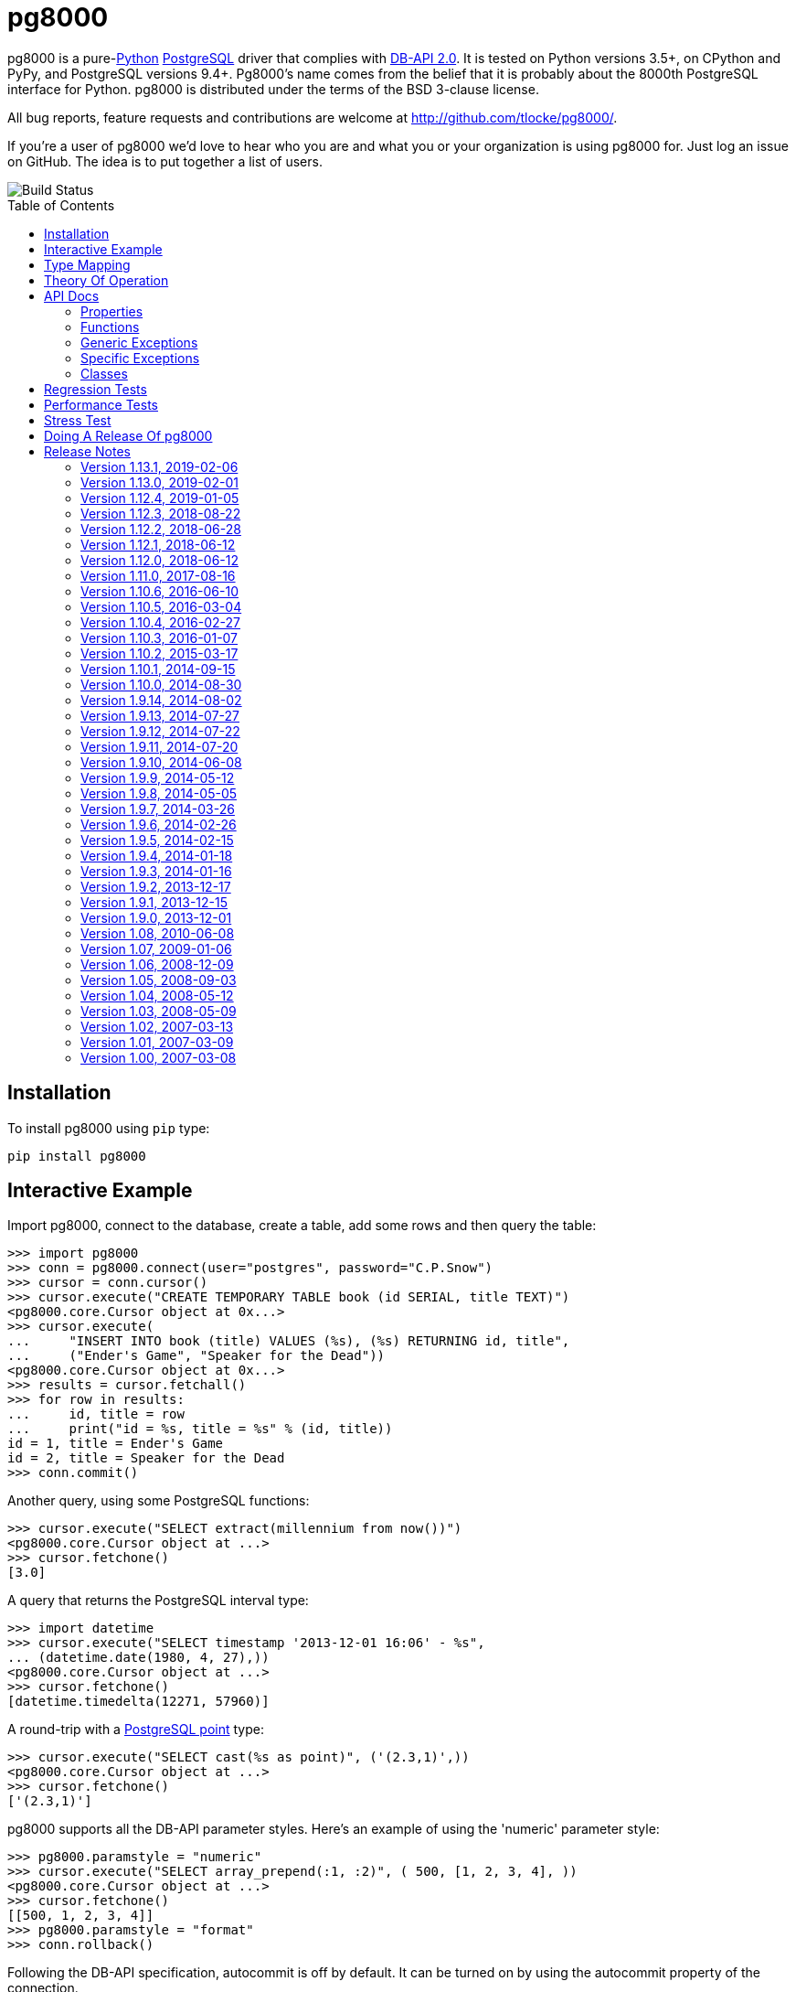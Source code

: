= pg8000
:toc: preamble

pg8000 is a pure-link:http://www.python.org/[Python]
http://www.postgresql.org/[PostgreSQL] driver that complies with
http://www.python.org/dev/peps/pep-0249/[DB-API 2.0]. It is tested on Python
versions 3.5+, on CPython and PyPy, and PostgreSQL versions 9.4+.
Pg8000's name comes from the belief that it is probably about the 8000th
PostgreSQL interface for Python. pg8000 is distributed under the terms of the
BSD 3-clause license.

All bug reports, feature requests and contributions are welcome at
http://github.com/tlocke/pg8000/.

If you're a user of pg8000 we'd love to hear who you are and what you or your
organization is using pg8000 for. Just log an issue on GitHub. The idea is to
put together a list of users.

image::https://travis-ci.org/tlocke/pg8000.svg?branch=master[Build Status]


== Installation

To install pg8000 using `pip` type:

`pip install pg8000`


== Interactive Example

Import pg8000, connect to the database, create a table, add some rows and then
query the table:

[source,python]
----
>>> import pg8000
>>> conn = pg8000.connect(user="postgres", password="C.P.Snow")
>>> cursor = conn.cursor()
>>> cursor.execute("CREATE TEMPORARY TABLE book (id SERIAL, title TEXT)")
<pg8000.core.Cursor object at 0x...>
>>> cursor.execute(
...     "INSERT INTO book (title) VALUES (%s), (%s) RETURNING id, title",
...     ("Ender's Game", "Speaker for the Dead"))
<pg8000.core.Cursor object at 0x...>
>>> results = cursor.fetchall()
>>> for row in results:
...     id, title = row
...     print("id = %s, title = %s" % (id, title))
id = 1, title = Ender's Game
id = 2, title = Speaker for the Dead
>>> conn.commit()

----

Another query, using some PostgreSQL functions:

[source,python]
----
>>> cursor.execute("SELECT extract(millennium from now())")
<pg8000.core.Cursor object at ...>
>>> cursor.fetchone()
[3.0]

----

A query that returns the PostgreSQL interval type:

[source,python]
----
>>> import datetime
>>> cursor.execute("SELECT timestamp '2013-12-01 16:06' - %s",
... (datetime.date(1980, 4, 27),))
<pg8000.core.Cursor object at ...>
>>> cursor.fetchone()
[datetime.timedelta(12271, 57960)]

----

A round-trip with a
https://www.postgresql.org/docs/current/datatype-geometric.html[PostgreSQL
point] type:

[source,python]
----
>>> cursor.execute("SELECT cast(%s as point)", ('(2.3,1)',))
<pg8000.core.Cursor object at ...>
>>> cursor.fetchone()
['(2.3,1)']

----

pg8000 supports all the DB-API parameter styles. Here's an example of using
the 'numeric' parameter style:

[source,python]
----
>>> pg8000.paramstyle = "numeric"
>>> cursor.execute("SELECT array_prepend(:1, :2)", ( 500, [1, 2, 3, 4], ))
<pg8000.core.Cursor object at ...>
>>> cursor.fetchone()
[[500, 1, 2, 3, 4]]
>>> pg8000.paramstyle = "format"
>>> conn.rollback()

----

Following the DB-API specification, autocommit is off by default. It can be
turned on by using the autocommit property of the connection.

[source,python]
----
>>> conn.autocommit = True
>>> cur = conn.cursor()
>>> cur.execute("vacuum")
<pg8000.core.Cursor object at ...>
>>> conn.autocommit = False
>>> cur.close()

----

When communicating with the server, pg8000 uses the character set that the
server asks it to use (the client encoding). By default the client encoding is
the database's character set (chosen when the database is created), but the
client encoding can be changed in a number of ways (eg. setting
CLIENT_ENCODING in postgresql.conf). Another way of changing the client
encoding is by using an SQL command. For example:

[source,python]
----
>>> cur = conn.cursor()
>>> cur.execute("SET CLIENT_ENCODING TO 'UTF8'")
<pg8000.core.Cursor object at ...>
>>> cur.execute("SHOW CLIENT_ENCODING")
<pg8000.core.Cursor object at ...>
>>> cur.fetchone()
['UTF8']
>>> cur.close()

----

JSON is sent to the server serialized, and returned de-serialized. Here's an
example:

[source,python]
----
>>> import json
>>> cur = conn.cursor()
>>> val = ['Apollo 11 Cave', True, 26.003]
>>> cur.execute("SELECT cast(%s as json)", (json.dumps(val),))
<pg8000.core.Cursor object at ...>
>>> cur.fetchone()
[['Apollo 11 Cave', True, 26.003]]
>>> cur.close()

----


PostgreSQL https://www.postgresql.org/docs/current/static/plpgsql-errors-and-messages.html[notices]
are stored in a deque called `Connection.notices` and added using the
`append()` method. Similarly there are `Connection.notifications` for
https://www.postgresql.org/docs/current/static/sql-notify.html[notifications]
and `Connection.parameter_statuses` for changes to the server configuration.
Here's an example:

[source,python]
----
>>> cur = conn.cursor()
>>> cur.execute("LISTEN aliens_landed")
<pg8000.core.Cursor object at ...>
>>> cur.execute("NOTIFY aliens_landed")
<pg8000.core.Cursor object at ...>
>>> conn.commit()
>>> conn.notifications[0][1]
'aliens_landed'

----


== Type Mapping

The following table shows the mapping between Python types and PostgreSQL
types, and vice versa.

If pg8000 doesn't recognize a type that it receives from PostgreSQL, it will
return it as a `str` type. This is how pg8000 handles PostgreSQL `enum` and
XML types.

.Python to PostgreSQL Type Mapping
|===
| Python Type | PostgreSQL Type | Notes

| bool
| bool
|

| int
| int4
|

| str
| text
|

| float
| float8
|

| decimal.Decimal
| numeric
|

| bytes
| bytea
|

| datetime.datetime (without tzinfo)
| timestamp without timezone
| See note below.

| datetime.datetime (with tzinfo)
| timestamp with timezone
| See note below.

| datetime.date
| date
| See note below.

| datetime.time
| time without time zone
|

| datetime.timedelta
| interval
| datetime.timedelta is used unless the interval has months, in which case
  pg8000.Interval is used

| None
| NULL
|

| uuid.UUID
| uuid
|

| ipaddress.IPv4Address
| inet
|

| ipaddress.IPv6Address
| inet
|

| ipaddress.IPv4Network
| inet
|

| ipaddress.IPv6Network
| inet
|

| int
| xid
|

| list of int
| INT4[]
|

| list of float
| FLOAT8[]
|

| list of bool
| BOOL[]
|

| list of str
| TEXT[]
|

| int
| int2vector
| Only from PostgreSQL to Python

| JSON
| json, jsonb
| The Python JSON can be provided as a Python serialized string, or wrapped in
  pg8000.PGJson and pg8000.PGJsonb wrappers. Results returned as
  de-serialized JSON.
|===


[[_theory_of_operation]]
== Theory Of Operation

pg8000 is designed to be used with one thread per connection.

Pg8000 communicates with the database using the
http://www.postgresql.org/docs/current/static/protocol.html[PostgreSQL
Frontend/Backend Protocol] (FEBE). Every query made with pg8000 uses prepared
statements. It uses the Extended Query feature of the FEBE. So the steps are:

. Query comes in.
. If pg8000 hasn't seen it before, send a PARSE message to the server to create
  a prepared statement. The SQL query and a reference to the prepared statement
  are stored by pg8000, so that if the query is executed again, pg8000 skips
  the PARSE step and uses the prepared statement that already exists on the
  server.
. Send a BIND message to run the query using the prepared statement, resulting
  in an unnamed portal on the server.
. Send an EXECUTE message to read all the results from the portal.

There are a lot of PostgreSQL data types, but few primitive data types in
Python. A PostgreSQL data type has to be assigned to each query parameter,
which is impossible to work out in all cases. In these cases a wrapper class
can be used for the parameter to indicate its type, or an
https://www.postgresql.org/docs/current/static/sql-expressions.html#SQL-SYNTAX-TYPE-CASTS[explicit cast] can be used in the SQL.

In the FEBE protocol, each query parameter can be sent to the server either as
binary or text according to the format code (FC). In pg8000 the FC depends
on the type of the value. Here is a table of some common types and their FC:

.Python Type to FC Mapping
|===
| Python Type                       | FC

| None                              | binary
| bool                              | binary
| int                               | binary
| float                             | binary
| datetime.date                     | text
| datetime.time                     | text
| datetime.datetime (naive)         | binary
| datetime.datetime (with timezone) | binary
| datetime.timedelta                | binary
| decimal.Decimal                   | text
| uuid                              | binary
|===

* Since pg8000 uses prepared statements implicitly, there's nothing to be
  gained by using them explicitly with the SQL PREPARE, EXECUTE and DEALLOCATE
  keywords. In fact in some cases pg8000 won't work for parameterized EXECUTE
  statements, because the server is unable to infer the types of the
  parameters for an EXECUTE statement.

* PostgreSQL has +/-infinity values for dates and timestamps, but Python does
  not. Pg8000 handles this by returning +/-infinity strings in results, and in
  parameters the strings +/- infinity can be used.

* PostgreSQL dates/timestamps can have values outside the range of Python
  datetimes. These are handled using the underlying PostgreSQL storage method.
  I don't know of any users of pg8000 that use this feature, so get in touch if
  it affects you.

* Pg8000 can't handle a change of `search_path`, so statements like `set schema
  'value';` may cause subsequent statements to fail. This is because pg8000
  will use a prepared statement for a previously executed query, and this
  prepared statement won't be aware of any change in `search_path`.

* Occasionally, the network connection between pg8000 and the server may go
  down. If pg8000 encounters a problem writing to a socket it raises
  `BrokenPipeError: [Errno 32] Broken pipe`. If pg8000 encounters a problem
  reading from a socket it raises `struct.error: unpack_from requires a buffer
  of at least 5 bytes`.


== API Docs


=== Properties


==== pg8000.apilevel

The DBAPI level supported, currently "2.0".

This property is part of the
http://www.python.org/dev/peps/pep-0249/[DBAPI 2.0 specification].


==== pg8000.threadsafety

Integer constant stating the level of thread safety the DBAPI interface
supports. For pg8000, the threadsafety value is 1, meaning that threads may
share the module but not connections.

This property is part of the
http://www.python.org/dev/peps/pep-0249/[DBAPI 2.0 specification].

==== pg8000.paramstyle

String property stating the type of parameter marker formatting expected by
the interface.  This value defaults to "format", in which parameters are
marked in this format: "WHERE name=%s".

This property is part of the
http://www.python.org/dev/peps/pep-0249/[DBAPI 2.0 specification].

As an extension to the DBAPI specification, this value is not constant; it
can be changed to any of the following values:

qmark::
  Question mark style, eg. `WHERE name=?`

numeric::
  Numeric positional style, eg. `WHERE name=:1`

named::
  Named style, eg. `WHERE name=:paramname`

format::
  printf format codes, eg. `WHERE name=%s`

pyformat::
  Python format codes, eg. `WHERE name=%(paramname)s`


==== pg8000.STRING

String type oid.

==== pg8000.BINARY


==== pg8000.NUMBER

Numeric type oid.


==== pg8000.DATETIME

Timestamp type oid


==== pg8000.ROWID

ROWID type oid


=== Functions


==== pg8000.connect(user, host='localhost', unix_sock=None, port=5432, database=None, password=None, ssl=None, timeout=None, application_name=None, tcp_keepalive=True)

Creates a connection to a PostgreSQL database.

This property is part of the
http://www.python.org/dev/peps/pep-0249/[DBAPI 2.0 specification].

user::
  The username to connect to the PostgreSQL server with. If your server
  character encoding is not '`ascii`' or '`utf8`', then you need to provide
  `user` as bytes, eg. `'my_name'.encode(\'EUC-JP\')`.

host::
  The hostname of the PostgreSQL server to connect with. Providing this
  parameter is necessary for TCP/IP connections. One of either `host` or
  `unix_sock` must be provided. The default is `localhost`.

unix_sock::
  The path to the UNIX socket to access the database through, for example,
  `'/tmp/.s.PGSQL.5432'`. One of either `host` or `unix_sock` must be provided.

port::
  The TCP/IP port of the PostgreSQL server instance.  This parameter defaults
  to `5432`, the registered common port of PostgreSQL TCP/IP servers.

database::
  The name of the database instance to connect with.  This parameter is
  optional; if omitted, the PostgreSQL server will assume the database name is
  the same as the username. +
  +
  If your server character encoding is not '`ascii`' or '`utf8`', then
  you need to provide `database` as bytes, eg.
  `'my_db'.encode('EUC-JP')`.

password::
  The user password to connect to the server with. This parameter is optional;
  if omitted and the database server requests password-based authentication,
  the connection will fail to open. If this parameter is provided but not
  requested by the server, no error will occur. +
  +
  If your server character encoding is not '`ascii`' or '`utf8`', then
  you need to provide `password` as bytes, eg.
  `'my_password'.encode('EUC-JP')`.

ssl::
  Use SSL encryption for TCP/IP sockets if `ssl` is a dictionary of SSL
  parameters, eg `{'keyfile': '...', 'certfile': '...', 'ca_certs': '...'}`.
  The parameters have the same meaning as those in the
  https://docs.python.org/3.7/library/ssl.html#ssl.wrap_socket[ssl.wrap_socket]
  function. Omitting a key in the dictionary is equivalent to setting it to
  `None`, so for a default SSL connection, set `ssl` to be the empty dictionary
  `{}`. The default for `ssl` is `None`, meaning no SSL.

timeout::
  Only used with Python 3, this is the time in seconds before the connection to
  the database will time out. The default is `None` which means no timeout.


tcp_keepalive::
  If `True` then use
  https://en.wikipedia.org/wiki/Keepalive#TCP_keepalive[TCP keepalive]. The
  default is `True`.


==== pg8000.Date(year, month, day)

Constuct an object holding a date value.

This function is part of the
http://www.python.org/dev/peps/pep-0249/[DBAPI 2.0 specification].

Returns: `datetime.date`


==== pg8000.Time(hour, minute, second)

Construct an object holding a time value.

This function is part of the
http://www.python.org/dev/peps/pep-0249/[DBAPI 2.0 specification].

Returns: `datetime.time`


==== pg8000.Timestamp(year, month, day, hour, minute, second)

Construct an object holding a timestamp value.

This function is part of the
http://www.python.org/dev/peps/pep-0249/[DBAPI 2.0 specification].

Returns: `datetime.datetime`


==== pg8000.DateFromTicks(ticks)

Construct an object holding a date value from the given ticks value (number of
seconds since the epoch).

This function is part of the
http://www.python.org/dev/peps/pep-0249/[DBAPI 2.0 specification].

Returns: `datetime.datetime`


==== pg8000.TimeFromTicks(ticks)

Construct an objet holding a time value from the given ticks value (number of
seconds since the epoch).

This function is part of the
http://www.python.org/dev/peps/pep-0249/[DBAPI 2.0 specification].

Returns: `datetime.time`


==== pg8000.TimestampFromTicks(ticks)

Construct an object holding a timestamp value from the given ticks value
(number of seconds since the epoch).


This function is part of the
http://www.python.org/dev/peps/pep-0249/[DBAPI 2.0 specification].

Returns: `datetime.datetime`


==== pg8000.Binary(value)

Construct an object holding binary data.

This function is part of the
http://www.python.org/dev/peps/pep-0249/[DBAPI 2.0 specification].

Returns: `bytes`.


=== Generic Exceptions

Pg8000 uses the standard DBAPI 2.0 exception tree as "generic" exceptions.
Generally, more specific exception types are raised; these specific exception
types are derived from the generic exceptions.

==== pg8000.Warning

Generic exception raised for important database warnings like data truncations.
This exception is not currently used by pg8000.

This exception is part of the
http://www.python.org/dev/peps/pep-0249/[DBAPI 2.0 specification].

==== pg8000.Error

Generic exception that is the base exception of all other error exceptions.

This exception is part of the
http://www.python.org/dev/peps/pep-0249/[DBAPI 2.0 specification].


==== pg8000.InterfaceError

Generic exception raised for errors that are related to the database interface
rather than the database itself. For example, if the interface attempts to use
an SSL connection but the server refuses, an InterfaceError will be raised.

This exception is part of the
http://www.python.org/dev/peps/pep-0249/[DBAPI 2.0 specification].


==== pg8000.DatabaseError

Generic exception raised for errors that are related to the database. This
exception is currently never raised by pg8000.

This exception is part of the
http://www.python.org/dev/peps/pep-0249/[DBAPI 2.0 specification].


==== pg8000.DataError

Generic exception raised for errors that are due to problems with the processed
data. This exception is not currently raised by pg8000.

This exception is part of the
http://www.python.org/dev/peps/pep-0249/[DBAPI 2.0 specification].


==== pg8000.OperationalError

Generic exception raised for errors that are related to the database's
operation and not necessarily under the control of the programmer. This
exception is currently never raised by pg8000.

This exception is part of the
http://www.python.org/dev/peps/pep-0249/[DBAPI 2.0 specification].


==== pg8000.IntegrityError

Generic exception raised when the relational integrity of the database is
affected. This exception is not currently raised by pg8000.

This exception is part of the
http://www.python.org/dev/peps/pep-0249/[DBAPI 2.0 specification].


==== pg8000.InternalError

Generic exception raised when the database encounters an internal error. This
is currently only raised when unexpected state occurs in the pg8000 interface
itself, and is typically the result of a interface bug.

This exception is part of the
http://www.python.org/dev/peps/pep-0249/[DBAPI 2.0 specification].


==== pg8000.ProgrammingError

Generic exception raised for programming errors.  For example, this exception
is raised if more parameter fields are in a query string than there are
available parameters.

This exception is part of the
http://www.python.org/dev/peps/pep-0249/[DBAPI 2.0 specification].


==== pg8000.NotSupportedError

Generic exception raised in case a method or database API was used which is not
supported by the database.

This exception is part of the
http://www.python.org/dev/peps/pep-0249/[DBAPI 2.0 specification].


=== Specific Exceptions

Exceptions that are subclassed from the standard DB-API 2.0 exceptions above.


==== pg8000.ArrayContentNotSupportedError

Raised when attempting to transmit an array where the base type is not
supported for binary data transfer by the interface.


==== pg8000.ArrayContentNotHomogenousError

Raised when attempting to transmit an array that doesn’t contain only a single
type of object.


==== pg8000.ArrayDimensionsNotConsistentError

Raised when attempting to transmit an array that has inconsistent
multi-dimension sizes.


=== Classes


==== pg8000.Connection

A connection object is returned by the `pg8000.connect()` function. It
represents a single physical connection to a PostgreSQL database.

===== pg8000.Connection.notifications

A deque of server-side notifications received by this database connection (via
the LISTEN/NOTIFY PostgreSQL commands). Each list element is a two-element
tuple containing the PostgreSQL backend PID that issued the notify, and the
notification name.


This attribute is not part of the DBAPI standard; it is a pg8000 extension.


===== pg8000.Connection.notices

A deque of server-side notices received by this database connection.

This attribute is not part of the DBAPI standard; it is a pg8000 extension.


===== pg8000.Connection.parameter_statuses

A deque of server-side parameter statuses received by this database connection.

This attribute is not part of the DBAPI standard; it is a pg8000 extension.


===== pg8000.Connection.autocommit

Following the DB-API specification, autocommit is off by default. It can be
turned on by setting this boolean pg8000-specific autocommit property to True.

New in version 1.9.


===== pg8000.Connection.max_prepared_statements

The maximum number of prepared statements that pg8000 keeps track of. If this
number is exceeded, they'll all be closed. The default is 1000.


===== pg8000.Connection.close()

Closes the database connection.

This function is part of the
http://www.python.org/dev/peps/pep-0249/[DBAPI 2.0 specification].


===== pg8000.Connection.cursor()

Creates a `pg8000.Cursor` object bound to this connection.

This function is part of the
http://www.python.org/dev/peps/pep-0249/[DBAPI 2.0 specification].


===== pg8000.Connection.rollback()

Rolls back the current database transaction.

This function is part of the
http://www.python.org/dev/peps/pep-0249/[DBAPI 2.0 specification].


===== pg8000.Connection.tpc_begin(xid)

Begins a TPC transaction with the given transaction ID xid. This method should
be called outside of a transaction (i.e. nothing may have executed since the
last `commit()`  or `rollback()`. Furthermore, it is an error to call
`commit()` or `rollback()` within the TPC transaction. A `ProgrammingError` is
raised, if the application calls `commit()` or `rollback()` during an active
TPC transaction.

This function is part of the
http://www.python.org/dev/peps/pep-0249/[DBAPI 2.0 specification].


===== pg8000.Connection.tpc_commit(xid=None)

When called with no arguments, `tpc_commit()` commits a TPC transaction
previously prepared with `tpc_prepare()`. If `tpc_commit()` is called prior to
`tpc_prepare()`, a single phase commit is performed. A transaction manager may
choose to do this if only a single resource is participating in the global
transaction.

When called with a transaction ID `xid`, the database commits the given
transaction. If an invalid transaction ID is provided, a
ProgrammingError will be raised. This form should be called outside of
a transaction, and is intended for use in recovery.

On return, the TPC transaction is ended.

This function is part of the
http://www.python.org/dev/peps/pep-0249/[DBAPI 2.0 specification].


===== pg8000.Connection.tpc_prepare()

Performs the first phase of a transaction started with .tpc_begin(). A
ProgrammingError is be raised if this method is called outside of a TPC
transaction.

After calling `tpc_prepare()`, no statements can be executed until
`tpc_commit()` or `tpc_rollback()` have been called.

This function is part of the
http://www.python.org/dev/peps/pep-0249/[DBAPI 2.0 specification].


===== pg8000.Connection.tpc_recover()

Returns a list of pending transaction IDs suitable for use with
`tpc_commit(xid)` or `tpc_rollback(xid)`

This function is part of the
http://www.python.org/dev/peps/pep-0249/[DBAPI 2.0 specification].


===== pg8000.Connection.tpc_rollback(xid=None)

When called with no arguments, `tpc_rollback()` rolls back a TPC transaction.
It may be called before or after `tpc_prepare()`.

When called with a transaction ID xid, it rolls back the given transaction. If
an invalid transaction ID is provided, a `ProgrammingError` is raised. This
form should be called outside of a transaction, and is intended for use in
recovery.

On return, the TPC transaction is ended.

This function is part of the
http://www.python.org/dev/peps/pep-0249/[DBAPI 2.0 specification].

===== pg8000.Connection.xid(format_id, global_transaction_id, branch_qualifier)

Create a Transaction IDs (only global_transaction_id is used in pg) format_id
and branch_qualifier are not used in postgres global_transaction_id may be any
string identifier supported by postgres returns a tuple (format_id,
global_transaction_id, branch_qualifier)


==== pg8000.Cursor

A cursor object is returned by the `pg8000.Connection.cursor()` method of a
connection. It has the following attributes and methods:

===== pg8000.Cursor.arraysize

This read/write attribute specifies the number of rows to fetch at a time with
`pg8000.Cursor.fetchmany()`.  It defaults to 1.


===== pg8000.Cursor.connection

This read-only attribute contains a reference to the connection object
(an instance of `pg8000.Connection`) on which the cursor was created.

This attribute is part of the
http://www.python.org/dev/peps/pep-0249/[DBAPI 2.0 specification].


===== pg8000.Cursor.rowcount

This read-only attribute contains the number of rows that the last
`execute()` or `executemany()` method produced (for query statements like
`SELECT`) or affected (for modification statements like `UPDATE`.

The value is -1 if:

* No `execute()` or `executemany()` method has been performed yet on the
  cursor.
* There was no rowcount associated with the last `execute()`.
* At least one of the statements executed as part of an `executemany()` had no
  row count associated with it.
* Using a `SELECT` query statement on a PostgreSQL server older than version
  9.
* Using a `COPY` query statement on PostgreSQL server version 8.1 or older.

This attribute is part of the
http://www.python.org/dev/peps/pep-0249/[DBAPI 2.0 specification].


===== pg8000.Cursor.description">

This read-only attribute is a sequence of 7-item sequences. Each value contains
information describing one result column. The 7 items returned for each column
are (name, type_code, display_size, internal_size, precision, scale, null_ok).
Only the first two values are provided by the current implementation.

This attribute is part of the
http://www.python.org/dev/peps/pep-0249/[DBAPI 2.0 specification].


===== pg8000.Cursor.close()

Closes the cursor.

This method is part of the
http://www.python.org/dev/peps/pep-0249/[DBAPI 2.0 specification].


===== pg8000.Cursor.execute(operation, args=None, stream=None)

Executes a database operation. Parameters may be provided as a sequence, or as
a mapping, depending upon the value of `pg8000.paramstyle`. Returns the cursor,
which may be iterated over.

This method is part of the
http://www.python.org/dev/peps/pep-0249/[DBAPI 2.0 specification].


operation::
  The SQL statement to execute.

args::
  If `pg8000.paramstyle` is `qmark`, `numeric`, or `format`, this argument
should be an array of parameters to bind into the statement. If
`pg8000.paramstyle` is `named`, the argument should be a `dict` mapping of
parameters. If `pg8000.paramstyle' is `pyformat`, the argument value may be
either an array or a mapping.

stream::
  This is a pg8000 extension for use with the PostgreSQL
http://www.postgresql.org/docs/current/static/sql-copy.html[COPY] command. For
a `COPY FROM` the parameter must be a readable file-like object, and for
`COPY TO` it must be writable.

New in version 1.9.11.


===== pg8000.Cursor.executemany(operation, param_sets)

Prepare a database operation, and then execute it against all parameter
sequences or mappings provided.

This method is part of the
http://www.python.org/dev/peps/pep-0249/[DBAPI 2.0 specification].

operation::
  The SQL statement to execute.
parameter_sets::
  A sequence of parameters to execute the statement with. The values in the
  sequence should be sequences or mappings of parameters, the same as the args
  argument of the `pg8000.Cursor.execute()` method.


===== pg8000.Cursor.fetchall()

Fetches all remaining rows of a query result.

This method is part of the
http://www.python.org/dev/peps/pep-0249/[DBAPI 2.0 specification].

Returns: A sequence, each entry of which is a sequence of field values making
up a row.


===== pg8000.Cursor.fetchmany(size=None)

Fetches the next set of rows of a query result.

This method is part of the
http://www.python.org/dev/peps/pep-0249/[DBAPI 2.0 specification].

size::
  The number of rows to fetch when called.  If not provided, the
  `pg8000.Cursor.arraysize` attribute value is used instead.

Returns: A sequence, each entry of which is a sequence of field values making
up a row.  If no more rows are available, an empty sequence will be returned.


===== pg8000.Cursor.fetchone()

Fetch the next row of a query result set.

This method is part of the
http://www.python.org/dev/peps/pep-0249/[DBAPI 2.0 specification].

Returns: A row as a sequence of field values, or `None` if no more rows are
available.


===== pg8000.Cursor.setinputsizes

This method is part of the
http://www.python.org/dev/peps/pep-0249/[DBAPI 2.0 specification], however, it
is not implemented by pg8000.


===== pg8000.Cursor.setoutputsize(size, column=None)

This method is part of the
http://www.python.org/dev/peps/pep-0249/[DBAPI 2.0 specification], however, it
is not implemented by pg8000.


==== pg8000.Interval

An Interval represents a measurement of time.  In PostgreSQL, an interval is
defined in the measure of months, days, and microseconds; as such, the pg8000
interval type represents the same information.

Note that values of the `pg8000.Interval.microseconds`, `pg8000.Interval.days`,
and `pg8000.Interval.months` properties are independently measured and cannot
be converted to each other. A month may be 28, 29, 30, or 31 days, and a day
may occasionally be lengthened slightly by a leap second.


===== pg8000.Interval.microseconds

Measure of microseconds in the interval.

The microseconds value is constrained to fit into a signed 64-bit integer. Any
attempt to set a value too large or too small will result in an OverflowError
being raised.


===== pg8000.Interval.days

Measure of days in the interval.

The days value is constrained to fit into a signed 32-bit integer. Any attempt
to set a value too large or too small will result in an OverflowError being
raised.


===== pg8000.Interval.months

Measure of months in the interval.

The months value is constrained to fit into a signed 32-bit integer. Any
attempt to set a value too large or too small will result in an OverflowError
being raised.


== Regression Tests

Install http://testrun.org/tox/latest/[tox]:

 pip install tox

Enable the PostgreSQL hstore extension by running the SQL command:

 create extension hstore;

and add a line to pg_hba.conf for the various authentication options:

....
host    pg8000_md5      all             127.0.0.1/32            md5
host    pg8000_gss      all             127.0.0.1/32            gss
host    pg8000_password all             127.0.0.1/32            password
host    pg8000_scram_sha_256 all        127.0.0.1/32            scram-sha-256
host    all             all             127.0.0.1/32            trust
....

then run `tox` from the `pg8000` directory:

`tox`

This will run the tests against the Python version of the virtual environment,
on the machine, and the installed PostgreSQL version listening on port 5432, or
the PGPORT environment variable if set.

If you're using Ubuntu you can install old Python versions using the
https://launchpad.net/~fkrull/+archive/ubuntu/deadsnakes[Dead
Snakes APT Repository] and other versions of PostgreSQL using the
http://wiki.postgresql.org/wiki/Apt[PostgreSQL APT Repository].


== Performance Tests

To run the performance tests from the `pg8000` directory:

 python -m pg8000.tests.performance


== Stress Test

There's a stress test that is run by doing:

 python ./multi

The idea is to set `shared_buffers` in `postgresql.conf` to 128kB, and then
run the stress test, and you should get `no unpinned buffers` errors.


== Doing A Release Of pg8000

Run `tox` to make sure all tests pass, then update the release notes, then do:

....
git tag -a x.y.z -m "version x.y.z"
rm -r dist
python setup.py sdist bdist_wheel --python-tag py3
for f in dist/*; do gpg --detach-sign -a $f; done
twine upload dist/*
....


== Release Notes


=== Version 1.13.1, 2019-02-06

* We weren't correctly uploading releases to PyPI, which led to confusion
  when dropping Python 2 compatibility. Thanks to
  https://github.com/piroux[Pierre Roux] for his
  https://github.com/tlocke/pg8000/issues/7[detailed explanation] of what
  went wrong and how to correct it.

* Fixed bug where references to the `six` library were still in the code, even
  though we don't use `six` anymore.


=== Version 1.13.0, 2019-02-01

* Remove support for Python 2.

* Support the scram-sha-256 authentication protocol. Reading through the
  https://github.com/cagdass/scrampy code was a great help in implementing
  this, so thanks to https://github.com/cagdass[cagdass] for his code.


=== Version 1.12.4, 2019-01-05

* Support the PostgreSQL cast operator `::` in SQL statements.

* Added support for more advanced SSL options. See docs on `connect` function
  for more details.

* TCP keepalives enabled by default, can be set in the `connect` function.

* Fixed bug in array dimension calculation.

* Can now use the `with` keyword with connection objects.


=== Version 1.12.3, 2018-08-22

* Make PGVarchar and PGText inherit from `str`. Simpler than inheriting from
  a PGType.


=== Version 1.12.2, 2018-06-28

* Add PGVarchar and PGText wrapper types. This allows fine control over the
  string type that is sent to PostgreSQL by pg8000.


=== Version 1.12.1, 2018-06-12


* Revert back to the Python 3 `str` type being sent as an `unknown` type,
  rather than the `text` type as it was in the previous release. The reason is
  that with the `unknown` type there's the convenience of using a plain Python
  string for JSON, Enum etc. There's always the option of using the
  `pg8000.PGJson` and `pg8000.PGEnum` wrappers if precise control over the
  PostgreSQL type is needed.


=== Version 1.12.0, 2018-06-12

Note that this version is not backward compatible with previous versions.

* The Python 3 `str` type was sent as an `unknown` type, but now it's sent as
 the nearest PostgreSQL type `text`.

* pg8000 now recognizes that inline SQL comments end with a newline.

* Single `%` characters now allowed in SQL comments.

* The wrappers `pg8000.PGJson`, `pg8000.PGJsonb` and `pg8000.PGTsvector` can
  now be used to contain Python values to be used as parameters. The wrapper
  `pg8000.PGEnum` can by used for Python 2, as it doesn't have a standard
  `enum.Enum` type.


=== Version 1.11.0, 2017-08-16

Note that this version is not backward compatible with previous versions.

* The Python `int` type was sent as an `unknown` type, but now it's sent as the
  nearest matching PostgreSQL type. Thanks to Patrick Hayes.

* Prepared statements are now closed on the server when pg8000 clears them from
  its cache.

* Previously a `%` within an SQL literal had to be escaped, but this is no
  longer the case.

* Notifications, notices and parameter statuses are now handled by simple
  `dequeue` buffers. See docs for more details.

* Connections and cursors are no longer threadsafe. So to be clear, neither
  connections or cursors should be shared between threads. One thread per
  connection is mandatory now. This has been done for performance reasons, and
  to simplify the code.

* Rather than reading results from the server in batches, pg8000 now always
  downloads them in one go. This avoids `portal closed` errors and makes things
  a bit quicker, but now one has to avoid downloading too many rows in a single
  query.

* Attempts to return something informative if the returned PostgreSQL timestamp
  value is outside the range of the Python datetime.

* Allow empty arrays as parameters, assume they're of string type.

* The cursor now has a context manager, so it can be used with the `with`
  keyword. Thanks to Ildar Musin.

* Add support for `application_name` parameter when connecting to database,
  issue https://github.com/mfenniak/pg8000/pull/106[#106]. Thanks to
  https://github.com/vadv[@vadv] for the contribution.

* Fix warnings from PostgreSQL "not in a transaction", when calling
  ``.rollback()`` while not in a transaction, issue
  https://github.com/mfenniak/pg8000/issues/113[#113]. Thanks to
  https://github.com/jamadden[@jamadden] for the contribution.

* Errors from the server are now always passed through in full.


=== Version 1.10.6, 2016-06-10

* Fixed a problem where we weren't handling the password connection parameter
  correctly. Now it's handled in the same way as the 'user' and 'database'
  parameters, ie. if the password is bytes, then pass it straight through to the
  database, if it's a string then encode it with utf8.

* It used to be that if the 'user' parameter to the connection function was
  'None', then pg8000 would try and look at environment variables to find a
  username. Now we just go by the 'user' parameter only, and give an error if
  it's None.


=== Version 1.10.5, 2016-03-04

- Include LICENCE text and sources for docs in the source distribution (the
  tarball).


=== Version 1.10.4, 2016-02-27

* Fixed bug where if a str is sent as a query parameter, and then with the same
  cursor an int is sent instead of a string, for the same query, then it fails.

* Under Python 2, a str type is now sent 'as is', ie. as a byte string rather
  than trying to decode and send according to the client encoding. Under Python
  2 it's recommended to send text as unicode() objects.

* Dropped and added support for Python versions. Now pg8000 supports
  Python 2.7+ and Python 3.3+. 

* Dropped and added support for PostgreSQL versions. Now pg8000 supports
  PostgreSQL 9.1+.

* pg8000 uses the 'six' library for making the same code run on both Python 2
  and Python 3. We used to include it as a file in the pg8000 source code. Now
  we have it as a separate dependency that's installed with 'pip install'. The
  reason for doing this is that package maintainers for OS distributions
  prefer unbundled libaries.


=== Version 1.10.3, 2016-01-07

* Removed testing for PostgreSQL 9.0 as it's not longer supported by the
  PostgreSQL Global Development Group.
* Fixed bug where pg8000 would fail with datetimes if PostgreSQL was compiled
  with the integer_datetimes option set to 'off'. The bug was in the
  timestamp_send_float function.


=== Version 1.10.2, 2015-03-17

* If there's a socket exception thrown when communicating with the database,
  it is now wrapped in an OperationalError exception, to conform to the DB-API
  spec.

* Previously, pg8000 didn't recognize the EmptyQueryResponse (that the server
  sends back if the SQL query is an empty string) now we raise a
  ProgrammingError exception.

* Added socket timeout option for Python 3.

* If the server returns an error, we used to initialize the ProgramerException
  with just the first three fields of the error. Now we initialize the
  ProgrammerException with all the fields.

* Use relative imports inside package.

* User and database names given as bytes. The user and database parameters of
  the connect() function are now passed directly as bytes to the server. If the
  type of the parameter is unicode, pg8000 converts it to bytes using the uft8
  encoding.

* Added support for JSON and JSONB Postgres types. We take the approach of
  taking serialized JSON (str) as an SQL parameter, but returning results as
  de-serialized JSON (Python objects). See the example in the Quickstart.

* Added CircleCI continuous integration.

* String support in arrays now allow letters like "u", braces and whitespace.


=== Version 1.10.1, 2014-09-15

* Add support for the Wheel package format.

* Remove option to set a connection timeout. For communicating with the server,
  pg8000 uses a file-like object using socket.makefile() but you can't use this
  if the underlying socket has a timeout.


=== Version 1.10.0, 2014-08-30

* Remove the old ``pg8000.dbapi`` and ``pg8000.DBAPI`` namespaces. For example,
  now only ``pg8000.connect()`` will work, and ``pg8000.dbapi.connect()``
  won't work any more.

* Parse server version string with LooseVersion. This should solve the problems
  that people have been having when using versions of PostgreSQL such as
  ``9.4beta2``.

* Message if portal suspended in autocommit. Give a proper error message if the
  portal is suspended while in autocommit mode. The error is that the portal is
  closed when the transaction is closed, and so in autocommit mode the portal
  will be immediately closed. The bottom line is, don't use autocommit mode if
  there's a chance of retrieving more rows than the cache holds (currently 100).


=== Version 1.9.14, 2014-08-02

* Make ``executemany()`` set ``rowcount``. Previously, ``executemany()`` would
  always set ``rowcount`` to -1. Now we set it to a meaningful value if
  possible. If any of the statements have a -1 ``rowcount`` then then the
  ``rowcount`` for the ``executemany()`` is -1, otherwise the ``executemany()``
  ``rowcount`` is the sum of the rowcounts of the individual statements.

* Support for password authentication. pg8000 didn't support plain text
  authentication, now it does.


=== Version 1.9.13, 2014-07-27

* Reverted to using the string ``connection is closed`` as the message of the
  exception that's thrown if a connection is closed. For a few versions we were
  using a slightly different one with capitalization and punctuation, but we've
  reverted to the original because it's easier for users of the library to
  consume.

* Previously, ``tpc_recover()`` would start a transaction if one was not already
  in progress. Now it won't.


=== Version 1.9.12, 2014-07-22

* Fixed bug in ``tpc_commit()`` where a single phase commit failed.


=== Version 1.9.11, 2014-07-20

* Add support for two-phase commit DBAPI extension. Thanks to Mariano Reingart's
  TPC code on the Google Code version:

  https://code.google.com/p/pg8000/source/detail?r=c8609701b348b1812c418e2c7

  on which the code for this commit is based.

* Deprecate ``copy_from()`` and ``copy_to()`` The methods ``copy_from()`` and
  ``copy_to()`` of the ``Cursor`` object are deprecated because it's simpler and
  more flexible to use the ``execute()`` method with a ``fileobj`` parameter.

* Fixed bug in reporting unsupported authentication codes. Thanks to
  https://github.com/hackgnar for reporting this and providing the fix.

* Have a default for the ``user`` paramater of the ``connect()`` function. If
  the ``user`` parameter of the ``connect()`` function isn't provided, look
  first for the ``PGUSER`` then the ``USER`` environment variables. Thanks to
  Alex Gaynor https://github.com/alex for this suggestion.

* Before PostgreSQL 8.2, ``COPY`` didn't give row count. Until PostgreSQL 8.2
  (which includes Amazon Redshift which forked at 8.0) the ``COPY`` command
  didn't return a row count, but pg8000 thought it did. That's fixed now.


=== Version 1.9.10, 2014-06-08

* Remember prepared statements. Now prepared statements are never closed, and
  pg8000 remembers which ones are on the server, and uses them when a query is
  repeated. This gives an increase in performance, because on subsequent
  queries the prepared statement doesn't need to be created each time.

* For performance reasons, pg8000 never closed portals explicitly, it just
  let the server close them at the end of the transaction. However, this can
  cause memory problems for long running transactions, so now pg800 always
  closes a portal after it's exhausted.

* Fixed bug where unicode arrays failed under Python 2. Thanks to
  https://github.com/jdkx for reporting this.

* A FLUSH message is now sent after every message (except SYNC). This is in
  accordance with the protocol docs, and ensures the server sends back its
  responses straight away.


=== Version 1.9.9, 2014-05-12

* The PostgreSQL interval type is now mapped to datetime.timedelta where
  possible. Previously the PostgreSQL interval type was always mapped to the
  pg8000.Interval type. However, to support the datetime.timedelta type we
  now use it whenever possible. Unfortunately it's not always possible because
  timedelta doesn't support months. If months are needed then the fall-back
  is the pg8000.Interval type. This approach means we handle timedelta in a
  similar way to other Python PostgreSQL drivers, and it makes pg8000
  compatible with popular ORMs like SQLAlchemy.

* Fixed bug in executemany() where a new prepared statement should be created
  for each variation in the oids of the parameter sets.


=== Version 1.9.8, 2014-05-05

* We used to ask the server for a description of the statement, and then ask
  for a description of each subsequent portal. We now only ask for a
  description of the statement. This results in a significant performance
  improvement, especially for executemany() calls and when using the
  'use_cache' option of the connect() function.

* Fixed warning in Python 3.4 which was saying that a socket hadn't been
  closed. It seems that closing a socket file doesn't close the underlying
  socket.

* Now should cope with PostgreSQL 8 versions before 8.4. This includes Amazon
  Redshift.

* Added 'unicode' alias for 'utf-8', which is needed for Amazon Redshift.

* Various other bug fixes.


=== Version 1.9.7, 2014-03-26

* Caching of prepared statements. There's now a 'use_cache' boolean parameter
  for the connect() function, which causes all prepared statements to be cached
  by pg8000, keyed on the SQL query string. This should speed things up
  significantly in most cases.

* Added support for the PostgreSQL inet type. It maps to the Python types
  IPv*Address and IPv*Network.

* Added support for PostgreSQL +/- infinity date and timestamp values. Now the
  Python value datetime.datetime.max maps to the PostgreSQL value 'infinity'
  and datetime.datetime.min maps to '-infinity', and the same for
  datetime.date.

* Added support for the PostgreSQL types int2vector and xid, which are mostly
  used internally by PostgreSQL.


=== Version 1.9.6, 2014-02-26

* Fixed a bug where 'portal does not exist' errors were being generated. Some
  queries that should have been run in a transaction were run in autocommit
  mode and so any that suspended a portal had the portal immediately closed,
  because a portal can only exist within a transaction. This has been solved by
  determining the transaction status from the READY_FOR_QUERY message.


=== Version 1.9.5, 2014-02-15

* Removed warn() calls for __next__() and __iter__(). Removing the warn() in
  __next__() improves the performance tests by ~20%.

* Increased performance of timestamp by ~20%. Should also improve timestamptz.

* Moved statement_number and portal_number from module to Connection. This
  should reduce lock contention for cases where there's a single module and
  lots of connections.

* Make decimal_out/in and time_in use client_encoding. These functions used to
  assume ascii, and I can't think of a case where that wouldn't work.
  Nonetheless, that theoretical bug is now fixed.

* Fixed a bug in cursor.executemany(), where a non-None parameter in a sequence
  of parameters, is None in a subsequent sequence of parameters.


=== Version 1.9.4, 2014-01-18

* Fixed a bug where with Python 2, a parameter with the value Decimal('12.44'),
  (and probably other numbers) isn't sent correctly to PostgreSQL, and so the
  command fails. This has been fixed by sending decimal types as text rather
  than binary. I'd imagine it's slightly faster too.


=== Version 1.9.3, 2014-01-16

* Fixed bug where there were missing trailing zeros after the decimal point in
  the NUMERIC type. For example, the NUMERIC value 1.0 was returned as 1 (with
  no zero after the decimal point).

  This is fixed this by making pg8000 use the text rather than binary
  representation for the numeric type. This actually doubles the speed of
  numeric queries.


=== Version 1.9.2, 2013-12-17

* Fixed incompatibility with PostgreSQL 8.4. In 8.4, the CommandComplete
  message doesn't return a row count if the command is SELECT. We now look at
  the server version and don't look for a row count for a SELECT with version
  8.4.


=== Version 1.9.1, 2013-12-15

* Fixed bug where the Python 2 'unicode' type wasn't recognized in a query
  parameter.


=== Version 1.9.0, 2013-12-01

* For Python 3, the :class:`bytes` type replaces the :class:`pg8000.Bytea`
  type. For backward compatibility the :class:`pg8000.Bytea` still works under
  Python 3, but its use is deprecated.

* A single codebase for Python 2 and 3.

* Everything (functions, properties, classes) is now available under the
  ``pg8000`` namespace. So for example:

  * pg8000.DBAPI.connect() -> pg8000.connect()
  * pg8000.DBAPI.apilevel -> pg8000.apilevel
  * pg8000.DBAPI.threadsafety -> pg8000.threadsafety
  * pg8000.DBAPI.paramstyle -> pg8000.paramstyle
  * pg8000.types.Bytea -> pg8000.Bytea
  * pg8000.types.Interval -> pg8000.Interval
  * pg8000.errors.Warning -> pg8000.Warning
  * pg8000.errors.Error -> pg8000.Error
  * pg8000.errors.InterfaceError -> pg8000.InterfaceError
  * pg8000.errors.DatabaseError -> pg8000.DatabaseError

  The old locations are deprecated, but still work for backward compatibility.

* Lots of performance improvements.

  * Faster receiving of ``numeric`` types.
  * Query only parsed when PreparedStatement is created.
  * PreparedStatement re-used in executemany()
  * Use ``collections.deque`` rather than ``list`` for the row cache. We're
    adding to one end and removing from the other. This is O(n) for a list but
    O(1) for a deque.
  * Find the conversion function and do the format code check in the
    ROW_DESCRIPTION handler, rather than every time in the ROW_DATA handler.
  * Use the 'unpack_from' form of struct, when unpacking the data row, so we
    don't have to slice the data.
  * Return row as a list for better performance. At the moment result rows are
    turned into a tuple before being returned. Returning the rows directly as a
    list speeds up the performance tests about 5%.
  * Simplify the event loop. Now the main event loop just continues until a
    READY_FOR_QUERY message is received. This follows the suggestion in the
    Postgres protocol docs. There's not much of a difference in speed, but the
    code is a bit simpler, and it should make things more robust.
  * Re-arrange the code as a state machine to give > 30% speedup.
  * Using pre-compiled struct objects. Pre-compiled struct objects are a bit
    faster than using the struct functions directly. It also hopefully adds to
    the readability of the code.
  * Speeded up _send. Before calling the socket 'write' method, we were
    checking that the 'data' type implements the 'buffer' interface (bytes or
    bytearray), but the check isn't needed because 'write' raises an exception
    if data is of the wrong type.


* Add facility for turning auto-commit on. This follows the suggestion of
  funkybob to fix the problem of not be able to execute a command such as
  'create database' that must be executed outside a transaction. Now you can do
  conn.autocommit = True and then execute 'create database'.

* Add support for the PostgreSQL ``uid`` type. Thanks to Rad Cirskis.

* Add support for the PostgreSQL XML type.

* Add support for the PostgreSQL ``enum`` user defined types.

* Fix a socket leak, where a problem opening a connection could leave a socket
  open.

* Fix empty array issue. https://github.com/mfenniak/pg8000/issues/10

* Fix scale on ``numeric`` types. https://github.com/mfenniak/pg8000/pull/13

* Fix numeric_send. Thanks to Christian Hofstaedtler.


=== Version 1.08, 2010-06-08

* Removed usage of deprecated :mod:`md5` module, replaced with :mod:`hashlib`.
  Thanks to Gavin Sherry for the patch.

* Start transactions on execute or executemany, rather than immediately at the
  end of previous transaction.  Thanks to Ben Moran for the patch.

* Add encoding lookups where needed, to address usage of SQL_ASCII encoding.
  Thanks to Benjamin Schweizer for the patch.

* Remove record type cache SQL query on every new pg8000 connection.

* Fix and test SSL connections.

* Handle out-of-band messages during authentication.


=== Version 1.07, 2009-01-06

* Added support for :meth:`~pg8000.dbapi.CursorWrapper.copy_to` and
  :meth:`~pg8000.dbapi.CursorWrapper.copy_from` methods on cursor objects, to
  allow the usage of the PostgreSQL COPY queries.  Thanks to Bob Ippolito for
  the original patch.

* Added the :attr:`~pg8000.dbapi.ConnectionWrapper.notifies` and
  :attr:`~pg8000.dbapi.ConnectionWrapper.notifies_lock` attributes to DBAPI
  connection objects to provide access to server-side event notifications.
  Thanks again to Bob Ippolito for the original patch.

* Improved performance using buffered socket I/O.

* Added valid range checks for :class:`~pg8000.types.Interval` attributes.

* Added binary transmission of :class:`~decimal.Decimal` values.  This permits
  full support for NUMERIC[] types, both send and receive.

* New `Sphinx <http://sphinx.pocoo.org/>`_-based website and documentation.


=== Version 1.06, 2008-12-09

* pg8000-py3: a branch of pg8000 fully supporting Python 3.0.

* New Sphinx-based documentation.

* Support for PostgreSQL array types -- INT2[], INT4[], INT8[], FLOAT[],
  DOUBLE[], BOOL[], and TEXT[].  New support permits both sending and
  receiving these values.

* Limited support for receiving RECORD types.  If a record type is received,
  it will be translated into a Python dict object.

* Fixed potential threading bug where the socket lock could be lost during
  error handling.


=== Version 1.05, 2008-09-03

* Proper support for timestamptz field type:

  * Reading a timestamptz field results in a datetime.datetime instance that
    has a valid tzinfo property.  tzinfo is always UTC.

  * Sending a datetime.datetime instance with a tzinfo value will be
    sent as a timestamptz type, with the appropriate tz conversions done.

* Map postgres < -- > python text encodings correctly.

* Fix bug where underscores were not permitted in pyformat names.

* Support "%s" in a pyformat strin.

* Add cursor.connection DB-API extension.

* Add cursor.next and cursor.__iter__ DB-API extensions.

* DBAPI documentation improvements.

* Don't attempt rollback in cursor.execute if a ConnectionClosedError occurs.

* Add warning for accessing exceptions as attributes on the connection object,
  as per DB-API spec.

* Fix up open connection when an unexpected connection occurs, rather than
  leaving the connection in an unusable state.

* Use setuptools/egg package format.


=== Version 1.04, 2008-05-12

* DBAPI 2.0 compatibility:

  * rowcount returns rows affected when appropriate (eg. UPDATE, DELETE)

  * Fix CursorWrapper.description to return a 7 element tuple, as per spec.

  * Fix CursorWrapper.rowcount when using executemany.

  * Fix CursorWrapper.fetchmany to return an empty sequence when no more
    results are available.

  * Add access to DBAPI exceptions through connection properties.

  * Raise exception on closing a closed connection.

  * Change DBAPI.STRING to varchar type.

  * rowcount returns -1 when appropriate.

  * DBAPI implementation now passes Stuart Bishop's Python DB API 2.0 Anal
    Compliance Unit Test.

* Make interface.Cursor class use unnamed prepared statement that binds to
  parameter value types.  This change increases the accuracy of PG's query
  plans by including parameter information, hence increasing performance in
  some scenarios.

* Raise exception when reading from a cursor without a result set.

* Fix bug where a parse error may have rendered a connection unusable.


=== Version 1.03, 2008-05-09

* Separate pg8000.py into multiple python modules within the pg8000 package.
  There should be no need for a client to change how pg8000 is imported.

* Fix bug in row_description property when query has not been completed.

* Fix bug in fetchmany dbapi method that did not properly deal with the end of
  result sets.

* Add close methods to DB connections.

* Add callback event handlers for server notices, notifications, and runtime
  configuration changes.

* Add boolean type output.

* Add date, time, and timestamp types in/out.

* Add recognition of "SQL_ASCII" client encoding, which maps to Python's
  "ascii" encoding.

* Add types.Interval class to represent PostgreSQL's interval data type, and
  appropriate wire send/receive methods.

* Remove unused type conversion methods.


=== Version 1.02, 2007-03-13

* Add complete DB-API 2.0 interface.

* Add basic SSL support via ssl connect bool.

* Rewrite pg8000_test.py to use Python's unittest library.

* Add bytea type support.

* Add support for parameter output types: NULL value, timestamp value, python
  long value.

* Add support for input parameter type oid.


=== Version 1.01, 2007-03-09

* Add support for writing floats and decimal objs up to PG backend.

* Add new error handling code and tests to make sure connection can recover
  from a database error.

* Fixed bug where timestamp types were not always returned in the same binary
  format from the PG backend.  Text format is now being used to send
  timestamps.

* Fixed bug where large packets from the server were not being read fully, due
  to socket.read not always returning full read size requested.  It was a
  lazy-coding bug.

* Added locks to make most of the library thread-safe.

* Added UNIX socket support.


=== Version 1.00, 2007-03-08

* First public release.  Although fully functional, this release is mostly
  lacking in production testing and in type support.

